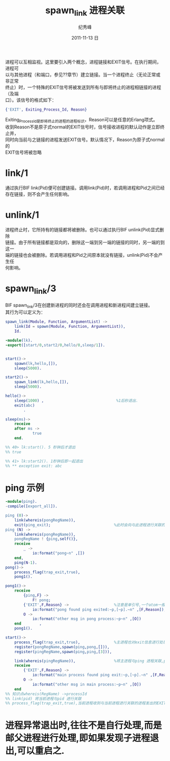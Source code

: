 # -*- coding:utf-8 -*-
#+LANGUAGE:  zh
#+TITLE:     spawn_link 进程关联
#+AUTHOR:    纪秀峰
#+EMAIL:     jixiuf@gmail.com
#+DATE:     2011-11-13 日
#+DESCRIPTION:spawn_link.org
#+KEYWORDS: spawn_link erlang
#+OPTIONS:   H:2 num:nil toc:t \n:t @:t ::t |:t ^:t -:t f:t *:t <:t
#+OPTIONS:   TeX:t LaTeX:t skip:nil d:nil todo:t pri:nil 
#+INFOJS_OPT: view:nil toc:nil ltoc:t mouse:underline buttons:0 path:http://orgmode.org/org-info.js
#+EXPORT_SELECT_TAGS: export
#+EXPORT_EXCLUDE_TAGS: noexport
#+FILETAGS: @erlang

进程可以互相监视。这里要引入两个概念，进程链接和EXIT信号。在执行期间，进程可
以与其他进程（和端口，参见??章节）建立链接。当一个进程终止（无论正常或非正常
终止）时，一个特殊的EXIT信号将被发送到所有与即将终止的进程相链接的进程（及端
口）。该信号的格式如下：
#+begin_src erlang
{'EXIT', Exiting_Process_Id, Reason}
#+end_src

Exiting_Process_Id是即将终止的进程的进程标识，Reason可以是任意的Erlang项式。
收到Reason不是原子式normal的EXIT信号时，信号接收进程的默认动作是立即终止并，
同时向当前与之链接的进程发送EXIT信号。默认情况下，Reason为原子式normal的
EXIT信号将被忽略

* link/1
  通过执行BIF link(Pid)便可创建链接。调用link(Pid)时，若调用进程和Pid之间已经
  存在链接，则不会产生任何影响。
* unlink/1
  进程终止时，它所持有的链接都将被删除。也可以通过执行BIF unlink(Pid)显式删除
  链接。由于所有链接都是双向的，删除这一端到另一端的链接的同时，另一端的到这一
  端的链接也会被删除。若调用进程和Pid之间原本就没有链接，unlink(Pid)不会产生任
  何影响。
*  spawn_link/3
   BIF spawn_link/3在创建新进程的同时还会在调用进程和新进程间建立链接。
   其行为可以定义为：
   #+begin_src erlang
spawn_link(Module, Function, ArgumentList) ->
    link(Id = spawn(Module, Function, ArgumentList)),
    Id.
   #+end_src
   
#+begin_src erlang
-module(lk).
-export([start/0,start2/0,hello/0,sleep/1]).


start()->
    spawn(lk,hello,[]),
    sleep(5000).

start2()->
    spawn_link(lk,hello,[]),
    sleep(5000).

hello()->
    sleep(1000) ,                                %1后秒退出.
    exit(abc)
        .

sleep(ms)->
    receive
    after ms ->
            true
    end.

%% 40> lk:start(). 5 秒钟后才退出
%% true

%% 41> lk:start2(). 1秒钟后即一起退出
%% ** exception exit: abc
#+end_src

* ping 示例
#+begin_src erlang
-module(ping).
-compile([export_all]).

ping (0)->
    link(whereis(pongRegName)),
    exit(ping_exit);                            %此时会向与此进程进行关联的进程发出'EXIT'信号,{'EXIT',self(),Reason}
ping (N) ->
    link(whereis(pongRegName)),
    pongRegName ! {ping,self()},
    receive
        _ ->
            io:format("pong~n" ,[])
    end,
    ping(N-1).
pong()->
    process_flag(trap_exit,true),
    pong1().

pong1()->
    receive
        {ping,F} ->
            F! pong;
        {'EXIT',F,Reason} ->                    %注意是单引号,一个atom一般是小写的,但也可以是单引号引起来的任意字符,如大写字母
            io:format("pong found ping exited:~p,[~p].~n" ,[F,Reason]);
        O ->
            io:format("other msg in pong process:~p~n" ,[O])
    end        ,
    pong1().

start()->
    process_flag(trap_exit,true),               %主进程也对exit信息进行处理
    register(pongRegName,spawn(ping,pong,[])),
    register(pingRegName,spawn(ping,ping,[3])),

    link(whereis(pingRegName)),                 %将主进程与ping 进程关联,ping 进程退出时,主信息要收到其信号
    receive
        {'EXIT',F,Reason} ->
            io:format("main process found ping exit:~p,[~p].~n" ,[F,Reason]);
        O ->
            io:format("other msg in main process:~p~n" ,[O])
    end        .
%% 知识点whereis(RegName) ->processId
%% link(pid) 将当前进程与pid 进行关联
%% process_flag(trap_exit,true),当前进程收到与当前进程进行关联的进程发出的EXIT信号时,当前进程并不自动退出,而是自行处理此信号
#+end_src
* 进程异常退出时,往往不是自行处理,而是邮父进程进行处理,即如果发现子进程退出,可以重启之.
